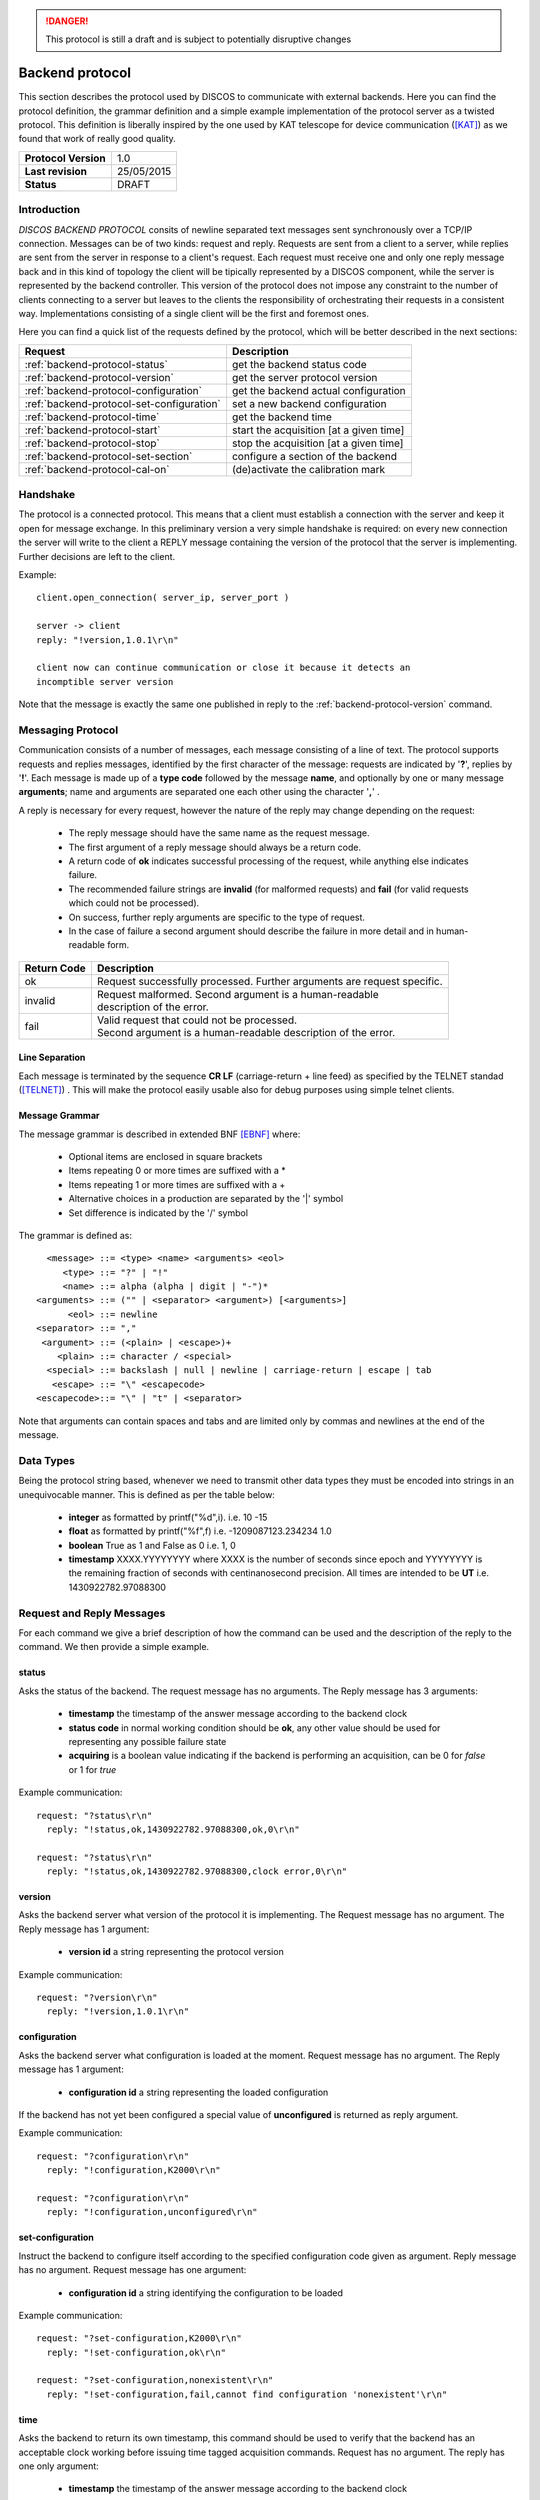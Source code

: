 .. highlight:: cpp

.. _backend_protocols:

.. danger::
   This protocol is still a draft and is subject to potentially disruptive changes

****************
Backend protocol
****************

This section describes the protocol used by DISCOS to communicate with external
backends. Here you can find the protocol definition, the grammar definition
and a simple example implementation of the protocol server as a twisted
protocol. This definition is liberally inspired by the one used by KAT telescope
for device communication ([KAT]_) as we found that work of really good quality.

==================== ===============
**Protocol Version** 1.0
**Last revision**    25/05/2015
**Status**           DRAFT
==================== ===============

Introduction
============

*DISCOS BACKEND PROTOCOL* consits of newline separated
text messages sent synchronously over a TCP/IP connection. Messages can be of
two kinds: request and reply. Requests are sent from a client to a server,
while replies are sent from the server in response to a client's request. Each
request must receive one and only one reply message back and in this kind of
topology the client will be tipically represented by a DISCOS component, while
the server is represented by the backend controller. 
This version of the protocol does not impose any constraint to the number of 
clients connecting to a server but leaves to the clients the responsibility of 
orchestrating their requests in a consistent way. Implementations consisting 
of a single client will be the first and foremost ones.

Here you can find a quick list of the requests defined by the protocol, which
will be better described in the next sections:

========================================= =======================================
Request                                   Description
========================================= =======================================
:ref:`backend-protocol-status`            get the backend status code
:ref:`backend-protocol-version`           get the server protocol version
:ref:`backend-protocol-configuration`     get the backend actual configuration
:ref:`backend-protocol-set-configuration` set a new backend configuration
:ref:`backend-protocol-time`              get the backend time
:ref:`backend-protocol-start`             start the acquisition [at a given time]
:ref:`backend-protocol-stop`              stop the acquisition [at a given time]
:ref:`backend-protocol-set-section`       configure a section of the backend
:ref:`backend-protocol-cal-on`            (de)activate the calibration mark
========================================= =======================================

Handshake
=========

The protocol is a connected protocol. This means that a client must establish a
connection with the server and keep it open for message exchange. In this
preliminary version a very simple handshake is required: on every new connection
the server will write to the client a REPLY message containing the version of
the protocol that the server is implementing. Further decisions are left to the
client. 

Example::

  client.open_connection( server_ip, server_port )

  server -> client 
  reply: "!version,1.0.1\r\n"

  client now can continue communication or close it because it detects an
  incomptible server version

Note that the message is exactly the same one published in reply to the
:ref:`backend-protocol-version` command.


Messaging Protocol
==================

Communication consists of a number of messages, each message consisting of a
line of text.  The protocol supports requests and replies messages, identified
by the first character of the message:
requests are indicated by '**?**', replies by '**!**'. 
Each message is made up of a **type code** followed by the message **name**, and
optionally by one or many message **arguments**; name and arguments are
separated one each other using the character '**,**' . 

A reply is necessary for every request, however the nature of the reply may
change depending on the request:

  * The reply message should have the same name as the request message.
  * The first argument of a reply message should always be a return code. 
  * A return code of **ok** indicates successful processing of the request, 
    while anything else indicates failure. 
  * The recommended failure strings are **invalid** (for malformed requests) 
    and **fail** (for valid requests which could not be processed). 
  * On success, further reply arguments are specific to the type of request.
  * In the case of failure a second argument should describe the failure 
    in more detail and in human-readable form.

+-----------+---------------------------------------------------------------+
|Return Code|Description                                                    |
+===========+===============================================================+
|ok         || Request successfully processed.                              |
|           |  Further arguments are request specific.                      |
+-----------+---------------------------------------------------------------+
|invalid    || Request  malformed. Second argument is a human-readable      |
|           || description of the error.                                    |
+-----------+---------------------------------------------------------------+
|fail       || Valid request that could not be processed.                   |
|           || Second argument is a human-readable description of the error.|
+-----------+---------------------------------------------------------------+

Line Separation
~~~~~~~~~~~~~~~

Each message is terminated by the sequence **CR LF** (carriage-return + line
feed) as specified by the TELNET
standad ([TELNET]_) . This will make the protocol easily usable also for debug
purposes using simple telnet clients.

Message Grammar
~~~~~~~~~~~~~~~

The message grammar is described in extended BNF [EBNF]_ where:

  * Optional items are enclosed in square brackets
  * Items repeating 0 or more times are suffixed with a *
  * Items repeating 1 or more times are suffixed with a +
  * Alternative choices in a production are separated by the '|' symbol
  * Set difference is indicated by the '/' symbol

The grammar is defined as::

    <message> ::= <type> <name> <arguments> <eol>
       <type> ::= "?" | "!"
       <name> ::= alpha (alpha | digit | "-")*
  <arguments> ::= ("" | <separator> <argument>) [<arguments>]
        <eol> ::= newline
  <separator> ::= ","
   <argument> ::= (<plain> | <escape>)+
      <plain> ::= character / <special>
    <special> ::= backslash | null | newline | carriage-return | escape | tab
     <escape> ::= "\" <escapecode>
  <escapecode>::= "\" | "t" | <separator>

Note that arguments can contain spaces and tabs and are limited only by commas
and newlines at the end of the message.

Data Types
==========

Being the protocol string based, whenever we need to transmit other data types
they must be encoded into strings in an unequivocable manner. This is defined
as per the table below:

  * **integer** as formatted by printf("%d",i). i.e. 10 -15
  * **float** as formatted by printf("%f",f) i.e. -1209087123.234234 1.0
  * **boolean** True as 1 and False as 0 i.e. 1, 0
  * **timestamp** XXXX.YYYYYYYY where XXXX is the number of seconds since epoch 
    and YYYYYYYY is the remaining fraction of seconds with centinanosecond 
    precision. All times are intended to be **UT** i.e. 1430922782.97088300

Request and Reply Messages
==========================

For each command we give a brief description of how the command can be used and
the description of the reply to the command. We then provide a simple example.

.. _backend-protocol-status:

status
~~~~~~

Asks the status of the backend. The request message has no arguments.
The Reply message has 3 arguments:

  * **timestamp** the timestamp of the answer message according to the backend
    clock
  * **status code** in normal working condition should be **ok**, any other
    value should be used for representing any possible failure state
  * **acquiring** is a boolean value indicating if the backend is performing an
    acquisition, can be 0 for *false* or 1 for *true*

Example communication::

  request: "?status\r\n"
    reply: "!status,ok,1430922782.97088300,ok,0\r\n"

  request: "?status\r\n"
    reply: "!status,ok,1430922782.97088300,clock error,0\r\n"

.. _backend-protocol-version:

version
~~~~~~~

Asks the backend server what version of the protocol it is implementing. The
Request message has no argument. The Reply message has 1 argument:

  * **version id** a string representing the protocol version

Example communication::

  request: "?version\r\n"
    reply: "!version,1.0.1\r\n"

.. _backend-protocol-configuration:

configuration
~~~~~~~~~~~~~

Asks the backend server what configuration is loaded at the moment.
Request message has no argument. The Reply message has 1 argument:

  * **configuration id** a string representing the loaded configuration

If the backend has not yet been configured a special value of **unconfigured**
is returned as reply argument.

Example communication::

  request: "?configuration\r\n"
    reply: "!configuration,K2000\r\n"

  request: "?configuration\r\n"
    reply: "!configuration,unconfigured\r\n"

.. _backend-protocol-set-configuration:

set-configuration
~~~~~~~~~~~~~~~~~

Instruct the backend to configure itself according to the specified
configuration code given as argument. Reply message has no argument. Request
message has one argument: 

  * **configuration id** a string identifying the configuration to be loaded

Example communication::

  request: "?set-configuration,K2000\r\n"
    reply: "!set-configuration,ok\r\n"

  request: "?set-configuration,nonexistent\r\n"
    reply: "!set-configuration,fail,cannot find configuration 'nonexistent'\r\n"

.. _backend-protocol-time:

time
~~~~

Asks the backend to return its own timestamp, this command should be used to
verify that the backend has an acceptable clock working before issuing time
tagged acquisition commands. Request has no argument. The reply has one only
argument:

  * **timestamp** the timestamp of the answer message according to the backend
    clock

Example communication::

  request: "?time\r\n"
    reply: "!time,ok,1430922782.97088300\r\n"

.. _backend-protocol-start:

start [timestamp]
~~~~~~~~~~~~~~~~~

Tell the backend to start the acquisition. The reply has no parameter. The reqeust has one optional
parameter:

  * **timestamp** the exact time at which the acquisition should start

If given with a timestamp the backend should continue to accept commands while
waiting for the start time. A stop command will cancel any further pending
acquisition. If a new start command is issued while waiting for a start time, the most
recent start command will overwrite the pending one. 

Example communication::

  request: "?start\r\n"
    reply: "!start,ok\r\n"

  request: "?start,1430922782.97088300\r\n"
    reply: "!start,ok\r\n"

  request: "?start,1430922782.97088300\r\n"
    reply: "!start,fail,cannot start at given time\r\n"

.. _backend-protocol-stop:

stop [timestamp]
~~~~~~~~~~~~~~~~

Tell the backend to stop the acquisition. The reply has no parameter. The reqeust has one optional
parameter:

  * **timestamp** the exact time at which the acquisition should stop

If given with a timestamp the backend should continue to accept commands while
waiting for the stop time. If a new stop command is issued while waiting for a stop time, the most
recent stop command will overwrite the pending one. 

Example communication::

  request: "?stop\r\n"
    reply: "!stop,ok\r\n"

  request: "?stop,1430922782.97088300\r\n"
    reply: "!stop,ok\r\n"

  request: "?stop,1430922782.97088300\r\n"
    reply: "!stop,fail,cannot stop at given time\r\n"

.. note::
   In general we note that the correct behaviour of 
   time tagged commands is left as a responsibility to
   the backend itself and not to the protocol. It will be duty of the
   particoular implementation to keep track of pending start and stop timestamps
   during the acquisition process. For example it is possible to have both a
   start timestamp and a stop timestamp issued in the future, and these should
   work as expected.

.. _backend-protocol-set-section:

set-section
~~~~~~~~~~~

Configure a section of the backend, just as explained in 
:ref:`total-power-focus-selector`. The command expects 7 parameters, all of
which are mandatory, but can be substituted by an asterisk '*' meaning that the
corresponding parameter should be left unchanged. The synthax is::

  set-section=sect,startFreq,bw,feed,mode,sampleRate,bins

The server should respond **ok** if the operation succeds, and **fail** if the server
could not perform the operation or the backend does not support this kind of
operation.

Example communication::

  request: "?set-section,1,50.0,200.0,1,CP,10,2048\r\n"
    reply: "!set-section,ok\r\n"

  request: "?set-section,1,*,*,*,*,*,*\r\n"
    reply: "!set-section,ok\r\n"

  request: "?set-section,1,*\r\n"
    reply: "!set-section,fail,set-section needs 7 arguments\r\n"

  request: "?set-section,1,badparam,200.0,1,CP,10,2048\r\n"
    reply: "!set-section,fail,wrong parameter format\r\n"

.. _backend-protocol-cal-on:

cal-on [interleave=0]
~~~~~~~~~~~~~~~~~~~~~

Activate the noise diode for calibration purposes using a cal switching
acquisition mode. The command takes in input one mandatory parameter:

  * **interleave** the number of backend samples to be acquired with the mark
    on and off alternatively. If **0** is given (default) as parameter the mark
    is always off, this can be used to turn the fast mark off.

Example communication::

  request: "?cal-on\r\n"
    reply: "!cal-on,ok\r\n"

  request: "?cal-on,10\r\n"
    reply: "!cal-on,ok\r\n"

  request: "?cal-on,-10\r\n"
    reply: "!cal-on,fail,interleave samples must be a positive int\r\n"


Handling Errors
===============

As specified above, the protocol permits to distinguish between two kinds of
errors, both of which are identified in the response messages:

  * **protocol errors** are identified by the response argument **invalid** 
  * **application errors** are identified by the response argument **fail**

Both responses permit a second argument to specify a description of the error.

Example communication::

  request: "?nonexistentcommand\r\n"
    reply: "!nonexistentcommand,invalid,cannot find command\r\n"

  request: "?--asdf\r\n"
    reply: "!--asdf,invalid,invalid characters in command name\r\n"

  request: "ciao\r\n"
    reply: "!ciao,invalid,requests must start with '?'\r\n"

  request: "?start,0\r\n"
    reply: "!start,fail,invalid timestamp\r\n"

  request: "?start,0\r\n"
    reply: "!start,fail,invalid timestamp\r\n"

Reference Implementation
========================

You can find a reference implementation of the protocol at
https://github.com/discos/discos-backend . This package implements all the
logics related to the protocol, including parsing and serialization
of messages, transmission, checks for correctness and error management. 
The package also defines a server implementation which enables a
pluggable protocol to be used. The developer can just look at the
tests (as described in the package docs) in order to define its own protocol
implementation.

Considerations
==============

The proposed protocol is intentionally very simple and little powerful; this
choice is derived from the specs given in the meeting held the 13 / 04 / 2015 at
OaC. 
More complex interactions would require a different protocol resulting in a more
complex definition and different technologies involved. In particular the actual
definition does **not** : 

 * Version the protocol in the protocol itself
 * Permit to send asynchronous messages
 * Permit biderectional requests
 * Permit to send the same message to multiple recipients
 * Enable any security mechanism

References
==========

.. [EBNF] http://www.cl.cam.ac.uk/~mgk25/iso-14977.pdf
.. [KAT] https://casper.berkeley.edu/wiki/images/1/11/NRF-KAT7-6.0-IFCE-002-Rev4.pdf
.. [TELNET] http://www.freesoft.org/CIE/RFC/1123/31.htm

